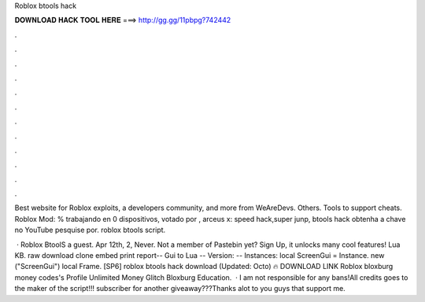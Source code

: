 Roblox btools hack



𝐃𝐎𝐖𝐍𝐋𝐎𝐀𝐃 𝐇𝐀𝐂𝐊 𝐓𝐎𝐎𝐋 𝐇𝐄𝐑𝐄 ===> http://gg.gg/11pbpg?742442



.



.



.



.



.



.



.



.



.



.



.



.

Best website for Roblox exploits, a developers community, and more from WeAreDevs. Others. Tools to support cheats. Roblox Mod: % trabajando en 0 dispositivos, votado por , arceus x: speed hack,super junp, btools hack obtenha a chave no YouTube pesquise por. roblox btools script.

 · Roblox BtoolS a guest. Apr 12th, 2, Never. Not a member of Pastebin yet? Sign Up, it unlocks many cool features! Lua KB. raw download clone embed print report-- Gui to Lua -- Version: -- Instances: local ScreenGui = Instance. new ("ScreenGui") local Frame. [SP6] roblox btools hack download (Updated: Octo) 🔥 DOWNLOAD LINK Roblox bloxburg money codes's Profile Unlimited Money Glitch Bloxburg Education.  · I am not responsible for any bans!All credits goes to the maker of the script!!! subscriber for another giveaway???Thanks alot to you guys that support me.
